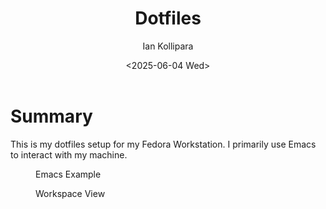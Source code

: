 #+TITLE: Dotfiles
#+AUTHOR: Ian Kollipara
#+DATE: <2025-06-04 Wed>

* Summary

This is my dotfiles setup for my Fedora Workstation. I primarily use Emacs to interact with my machine.

#+CAPTION: Emacs Example
#+NAME: img:emacs
[[./docs/Screenshot From 2025-06-13 12-21-23.png]]

#+CAPTION: Workspace View
#+NAME: img:wrk
[[./docs/Screenshot From 2025-06-13 12-37-34.png]]

